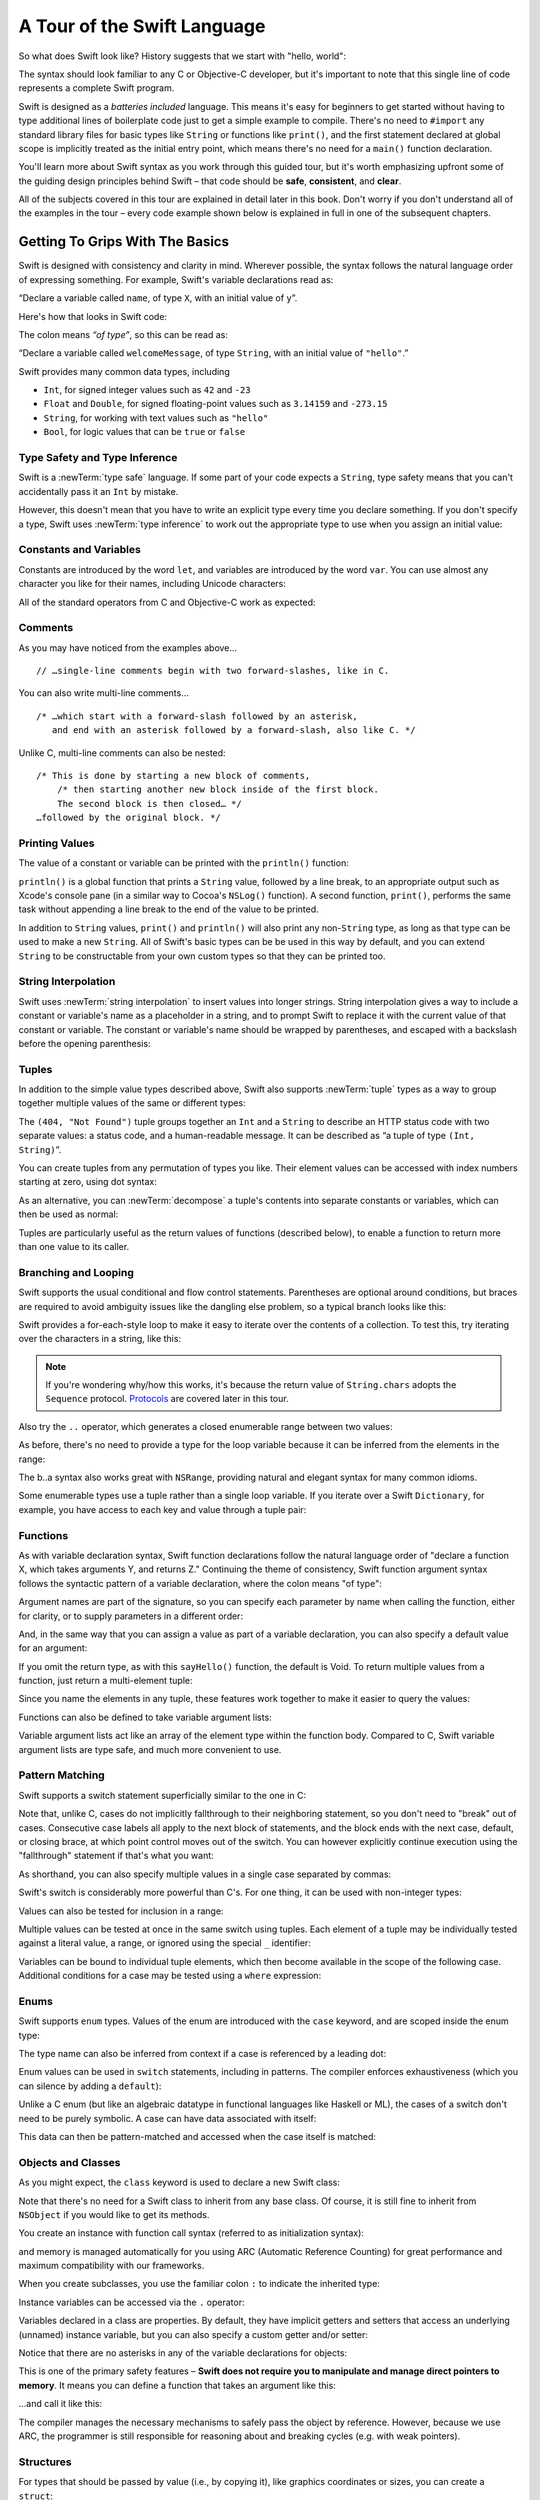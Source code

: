 A Tour of the Swift Language
============================

So what does Swift look like? History suggests that we start with "hello, world":

.. testcode::

    --> print("hello, world")
    <<< hello, world

The syntax should look familiar to any C or Objective-C developer,
but it's important to note that this single line of code represents a complete Swift program.

Swift is designed as a *batteries included* language.
This means it's easy for beginners to get started
without having to type additional lines of boilerplate code just to get a simple example to compile.
There's no need to ``#import`` any standard library files
for basic types like ``String`` or functions like ``print()``,
and the first statement declared at global scope is implicitly treated as the initial entry point,
which means there's no need for a ``main()`` function declaration.

You'll learn more about Swift syntax as you work through this guided tour,
but it's worth emphasizing upfront some of the guiding design principles behind Swift –
that code should be **safe**, **consistent**, and **clear**.

All of the subjects covered in this tour are explained in detail later in this book.
Don't worry if you don't understand all of the examples in the tour –
every code example shown below is explained in full in one of the subsequent chapters.

Getting To Grips With The Basics
--------------------------------

Swift is designed with consistency and clarity in mind.
Wherever possible, the syntax follows the natural language order of expressing something.
For example, Swift's variable declarations read as:

“Declare a variable called ``name``, of type ``X``, with an initial value of ``y``”.

Here's how that looks in Swift code:

.. testcode:: declaration

    --> var welcomeMessage: String = "hello"
    <<< // welcomeMessage : String = "hello"

The colon means *“of type”*, so this can be read as:

“Declare a variable called ``welcomeMessage``, of type ``String``,
with an initial value of ``"hello"``.”

Swift provides many common data types, including

* ``Int``, for signed integer values such as ``42`` and ``-23``
* ``Float`` and ``Double``, for signed floating-point values such as
  ``3.14159`` and ``-273.15``
* ``String``, for working with text values such as ``"hello"``
* ``Bool``, for logic values that can be ``true`` or ``false``

Type Safety and Type Inference
~~~~~~~~~~~~~~~~~~~~~~~~~~~~~~

Swift is a :newTerm:`type safe` language.
If some part of your code expects a ``String``,
type safety means that you can't accidentally pass it an ``Int`` by mistake.

However, this doesn't mean that you have to write an explicit type
every time you declare something.
If you don't specify a type,
Swift uses :newTerm:`type inference` to work out the appropriate type to use
when you assign an initial value:

.. testcode:: declaration

    --> var a = 2                    // a is inferred to be of type Int
    <<< // a : Int = 2
    --> var turnipsAreTasty = false  // turnipsAreTasty is inferred to be of type Bool
    <<< // turnipsAreTasty : Bool = false

Constants and Variables
~~~~~~~~~~~~~~~~~~~~~~~

.. TODO: should I mention that constants are more common in Swift than elsewhere?

Constants are introduced by the word ``let``,
and variables are introduced by the word ``var``.
You can use almost any character you like for their names,
including Unicode characters:

.. testcode:: declaration

    --> let π = 3.14159              // π is inferred to be of type Double
    <<< // π : Double = 3.14159
    --> let 🐶🐮 = "dogcow"          // 🐶🐮 is inferred to be of type String
    <<< // 🐶🐮 : String = "dogcow"

All of the standard operators from C and Objective-C work as expected:

.. testcode:: declaration

    --> let b = a + 3                // b is set to an Int value of 5
    <<< // b : Int = 5
    --> let c = a * b                // c is set to an Int value of 10
    <<< // c : Int = 10
    --> let piOverTwo = π / 2        // piOverTwo is set to a Double value of 1.57079
    <<< // piOverTwo : Double = 1.57079

Comments
~~~~~~~~

As you may have noticed from the examples above…

::

    // …single-line comments begin with two forward-slashes, like in C.

You can also write multi-line comments…

::

    /* …which start with a forward-slash followed by an asterisk,
       and end with an asterisk followed by a forward-slash, also like C. */

Unlike C, multi-line comments can also be nested:

::

    /* This is done by starting a new block of comments,
        /* then starting another new block inside of the first block.
        The second block is then closed… */
    …followed by the original block. */

.. TODO: These multiline comments can't be tested by swifttest,
   because they aren't supported by the REPL.
   They should be tested manually before release.

Printing Values
~~~~~~~~~~~~~~~

The value of a constant or variable can be printed with the ``println()`` function:

.. testcode:: declaration

    --> println(welcomeMessage)
    <-- hello

``println()`` is a global function that prints a ``String`` value,
followed by a line break, to an appropriate output such as Xcode's console pane
(in a similar way to Cocoa's ``NSLog()`` function).
A second function, ``print()``, performs the same task
without appending a line break to the end of the value to be printed.

In addition to ``String`` values,
``print()`` and ``println()`` will also print any non-``String`` type,
as long as that type can be used to make a new ``String``.
All of Swift's basic types can be be used in this way by default,
and you can extend ``String`` to be constructable from your own custom types
so that they can be printed too.

String Interpolation
~~~~~~~~~~~~~~~~~~~~

Swift uses :newTerm:`string interpolation` to insert values into longer strings.
String interpolation gives a way to include a constant or variable's name
as a placeholder in a string,
and to prompt Swift to replace it with the current value of that constant or variable.
The constant or variable's name should be wrapped by parentheses,
and escaped with a backslash before the opening parenthesis:

.. testcode:: declaration

    --> println("The value of π is \(π)")
    <-- The value of π is 3.14159

Tuples
~~~~~~

In addition to the simple value types described above,
Swift also supports :newTerm:`tuple` types as
a way to group together multiple values of the same or different types:

.. testcode:: tuples

    --> let httpStatus = (404, "Not Found")
    <<< // httpStatus : (Int, String) = (404, "Not Found")

The ``(404, "Not Found")`` tuple groups together an ``Int`` and a ``String``
to describe an HTTP status code with two separate values:
a status code, and a human-readable message.
It can be described as “a tuple of type ``(Int, String)``”.

You can create tuples from any permutation of types you like.
Their element values can be accessed with index numbers starting at zero,
using dot syntax:

.. testcode:: tuples

    --> println("The status code is \(httpStatus.0)")
    <-- The status code is 404
    --> println("The status message is \(httpStatus.1)")
    <-- The status message is Not Found

As an alternative,
you can :newTerm:`decompose` a tuple's contents into separate constants or variables,
which can then be used as normal:

.. testcode:: tuples

    --> let (statusCode, statusMessage) = httpStatus
    <<< // (statusCode, statusMessage) : (Int, String) = (404, "Not Found")
    --> println("The status code is \(statusCode)")
    <-- The status code is 404
    --> println("The status message is \(statusMessage)")
    <-- The status message is Not Found

Tuples are particularly useful as the return values of functions (described below),
to enable a function to return more than one value to its caller.

Branching and Looping
~~~~~~~~~~~~~~~~~~~~~

Swift supports the usual conditional and flow control statements.
Parentheses are optional around conditions,
but braces are required to avoid ambiguity issues like the dangling else problem,
so a typical branch looks like this:

.. testcode:: controlFlow

    --> var a = 42
    <<< // a : Int = 42
    --> if a == 42 {
            println("it's magic")
        } else {
            println("it's just a number")
        }
    <<< it's magic

Swift provides a for-each-style loop to make it easy to iterate over the contents of a collection.
To test this, try iterating over the characters in a string, like this:

.. testcode:: controlFlow

    --> for eachCharacter in "Hello".chars {
            println(eachCharacter)
        }
    <<< H
    <<< e
    <<< l
    <<< l
    <<< o


.. note::
    If you're wondering why/how this works,
    it's because the return value of ``String.chars`` adopts the ``Sequence`` protocol.
    `Protocols`_ are covered later in this tour.

Also try the ``..`` operator, which generates a closed enumerable range between two values:

.. testcode:: controlFlow

    --> var b = 10
    <<< // b : Int = 10
    --> for index in b..14 {
            println(index)
        }
    <-/ 10
    <-/ 11
    <-/ 12
    <-/ 13
    <-/ 14

As before, there's no need to provide a type for the loop variable
because it can be inferred from the elements in the range:

.. testcode:: controlFlow

    --> b..a
    <<< // r0 : Range<Int> = Range<Int>(10, 43)

The b..a syntax also works great with ``NSRange``,
providing natural and elegant syntax for many common idioms.

Some enumerable types use a tuple rather than a single loop variable.
If you iterate over a Swift ``Dictionary``, for example,
you have access to each key and value through a tuple pair:

.. testcode:: controlFlow

    --> var dict = ["first": 1, "second": 2, "third": 3]
    <<< // dict : Dictionary<String, Int> = Dictionary<String, Int>(1.33333, 3, <DictionaryBufferOwner<String, Int> instance>)
    --> for item in dict {
            println("Key: '\(item.key)', Value: \(item.value)")
        }
    <<< Key: 'third', Value: 3
    <<< Key: 'first', Value: 1
    <<< Key: 'second', Value: 2

Functions
~~~~~~~~~

As with variable declaration syntax,
Swift function declarations follow the natural language order of
"declare a function X, which takes arguments Y, and returns Z."
Continuing the theme of consistency,
Swift function argument syntax follows the syntactic pattern of a variable declaration,
where the colon means "of type":

.. testcode:: functions

    --> func fibonacci(n: Int) -> Int {
            if n < 2 {
                return 1
            } else {
                return fibonacci(n - 2) + fibonacci(n - 1)
            }
        }
    --> fibonacci(10)
    <<< // r0 : Int = 89

Argument names are part of the signature,
so you can specify each parameter by name when calling the function,
either for clarity, or to supply parameters in a different order:

.. testcode:: functions

    --> func divideTwoNumbers(numerator: Double, denominator: Double) -> Double {
            assert(denominator != 0)
            return numerator / denominator
        }
    --> divideTwoNumbers(4, 5)
    <<< // r1 : Double = 0.8
    --> divideTwoNumbers(denominator: 5, numerator: 4)
    <<< // r2 : Double = 0.8

And, in the same way that you can assign a value as part of a variable declaration,
you can also specify a default value for an argument:

.. testcode:: functions

    --> func sayHello(name: String = "World") {
            print("Hello, \(name)!\n")
        }
    --> sayHello("Bob")
    <<< Hello, Bob!
    --> sayHello()
    <<< Hello, World!

If you omit the return type, as with this ``sayHello()`` function,
the default is Void.
To return multiple values from a function, just return a multi-element tuple:

.. testcode:: functions

    --> func fetchLocalGasPrices() -> (Double, Double, Double) {
            return (3.59, 3.69, 3.79)
        }

Since you name the elements in any tuple,
these features work together to make it easier to query the values:

.. testcode:: functions

    --> func fetchBetterGasPrices() -> (regular: Double, midgrade: Double, premium: Double) {
            return (3.49, 3.59, 3.69)
        }
    --> fetchBetterGasPrices().midgrade
    <<< // r3 : Double = 3.59

Functions can also be defined to take variable argument lists:

.. testcode:: functions

    --> func addAllTheInts(theInts: Int...) -> Int {
            var sum = 0
            for i in theInts {
                sum += i
            }
            return sum
        }
    --> addAllTheInts()
    <<< // r4 : Int = 0
    --> addAllTheInts(42, 597, 12)
    <<< // r5 : Int = 651

Variable argument lists act like an array of the element type within the function body.
Compared to C, Swift variable argument lists are type safe, and much more convenient to use.

Pattern Matching
~~~~~~~~~~~~~~~~

Swift supports a switch statement superficially similar to the one in C:

.. testcode:: switch

    --> switch 5 {
            case 2:
            case 3:
            case 5:
            case 7:
                println("prime")
            default:
                println("not prime, or greater than 7")
        }
    <<< prime

Note that, unlike C, cases do not implicitly fallthrough to their neighboring statement,
so you don't need to "break" out of cases.
Consecutive case labels all apply to the next block of statements,
and the block ends with the next case, default, or closing brace,
at which point control moves out of the switch.
You can however explicitly continue execution using the "fallthrough" statement
if that's what you want:

.. testcode:: switch

    --> switch 5 {
            case 2:
            case 3:
            case 5:
            case 7:
                println("prime")
                fallthrough
            default:
                println("integer")
        }
    <<< prime
    <<< integer

As shorthand, you can also specify multiple values in a single case separated by commas:

.. testcode:: switch

    --> switch 5 {
            case 2, 3, 5, 7:
                println("prime")
                fallthrough
            default:
                println("integer")
            }
    <<< prime
    <<< integer

Swift's switch is considerably more powerful than C's.
For one thing, it can be used with non-integer types:

.. testcode:: switch

    --> for fruit in ["orange", "key", "cherry", "strawberry"] {
            switch fruit {
                case "cherry":
                    println("100 pts")
                case "strawberry":
                    println("300 pts")
                case "orange":
                    println("500 pts")
                default:
                    println("not a fruit")
            }
        }
    <<< 500 pts
    <<< not a fruit
    <<< 100 pts
    <<< 300 pts

Values can also be tested for inclusion in a range:

.. testcode:: switch

    --> func naturalCount(x: Int) -> String {
            switch x {
                case 0:
                    return "no"
                case 1:
                    return "one"
                case 2:
                    return "a couple of"
                case 3..12:
                    return "a handful of"
                case 12..100:
                    return "dozens of"
                case 100..1000:
                    return "hundreds of"
                case 1000..1000000:
                    return "thousands of"
                default:
                    return "bajillions of"
            }
        }
    --> println("There are \(naturalCount(8)) planets in the solar system!")
    <<< There are a handful of planets in the solar system!
    --> println("There are \(naturalCount(1024)) bytes in a kilobyte!")
    <<< There are thousands of bytes in a kilobyte!

Multiple values can be tested at once in the same switch using tuples.
Each element of a tuple may be individually tested against
a literal value, a range, or ignored using the special ``_`` identifier:

.. testcode:: switch

    --> func classifyPoint(x: Int, y: Int) {
            switch (x, y) {
                case (0, 0):
                    println("origin")
                case (_, 0):
                    println("on the X axis")
                case (0, _):
                    println("on the Y axis")
                case (-10..10, -10..10):
                    println("near the origin")
                default:
                    println("far from the origin")
            }
        }
    --> classifyPoint(0, 0)
    <<< origin
    --> classifyPoint(2, 0)
    <<< on the X axis
    --> classifyPoint(0, 100)
    <<< on the Y axis
    --> classifyPoint(-5, 5)
    <<< near the origin
    --> classifyPoint(-5, 50)
    <<< far from the origin

Variables can be bound to individual tuple elements,
which then become available in the scope of the following case.
Additional conditions for a case may be tested using a ``where`` expression:

.. testcode:: switch

    --> func classifyPoint2(p: (Int, Int)) {
            switch p {
                case (0, 0):
                    println("origin")
                case (_, 0):
                    println("on the X axis")
                case (0, _):
                    println("on the Y axis")
                case (var x, var y) where x == y:
                    println("on the + diagonal")
                case (var x, var y) where x == -y:
                    println("on the - diagonal")
                case (-10..10, -10..10):
                    println("near the origin")
                case (var x, var y):
                    println("somewhere else")
            }
        }
    --> classifyPoint2(1, 1)
    <<< on the + diagonal
    --> classifyPoint2(-1, 1)
    <<< on the - diagonal
    --> classifyPoint2(30, 40)
    <<< somewhere else

Enums
~~~~~

Swift supports ``enum`` types.
Values of the enum are introduced with the ``case`` keyword,
and are scoped inside the enum type:

.. testcode:: enums

    --> enum Color {
            case Red, Green, Blue
        }
    --> var color = Color.Green
    <-- // color : Color = <unprintable value>

The type name can also be inferred from context
if a case is referenced by a leading dot:

.. testcode:: enums

    --> color = .Blue
    --> color
    <-- // color : Color = <unprintable value>

Enum values can be used in ``switch`` statements,
including in patterns.
The compiler enforces exhaustiveness (which you can silence by adding a ``default``):

.. testcode:: enums

    --> switch color {
            case .Blue:
                println("blue")
            case .Red:
            case .Green:
                println("not blue")
        }
    <-- blue

Unlike a C enum (but like an algebraic datatype in functional languages like Haskell or ML),
the cases of a switch don't need to be purely symbolic.
A case can have data associated with itself:

.. testcode:: enums

    --> enum Path {
            case Point(Int, Int)
            case Line((Int, Int), (Int, Int))
        }
    --> var p: Path = .Point(0, 0)
    <-- // p : Path = <unprintable value>

This data can then be pattern-matched and accessed when the case itself is matched:

.. testcode:: enums

    --> func pathLength(p: Path) -> Double {
            switch p {
                case .Point(_):
                    return 0
                case .Line((var fx, var fy), (var tx, var ty)):
                    var dx = tx - fx
                    var dy = ty - fy
                    return -1.0 // sqrt is no longer in the core Swift library
                    //return sqrt(Double(dx * dx) + Double(dy * dy))
            }
        }
    --> pathLength(.Point(219, 0))
    <-- // r0 : Double = 0.0
    --> pathLength(.Line((0, 0), (3, 4)))
    <-- // r1 : Double = -1.0

Objects and Classes
~~~~~~~~~~~~~~~~~~~

As you might expect, the ``class`` keyword is used to declare a new Swift class:

.. testcode:: classes

    --> class Shape {
            var numberOfSides: Int = 0
        }

Note that there's no need for a Swift class to inherit from any base class.
Of course, it is still fine to inherit from ``NSObject`` if you would like to get its methods.

You create an instance with function call syntax (referred to as initialization syntax):

.. testcode:: classes

    --> var blob = Shape()
    <<< // blob : Shape = <Shape instance>

and memory is managed automatically for you using ARC (Automatic Reference Counting)
for great performance and maximum compatibility with our frameworks.

When you create subclasses,
you use the familiar colon ``:`` to indicate the inherited type:

.. testcode:: classes

    --> class Quadrilateral : Shape {
            init() {
                super.init()
                numberOfSides = 4
            }
        }

Instance variables can be accessed via the ``.`` operator:

.. testcode:: classes

    --> var square = Quadrilateral()
    <<< // square : Quadrilateral = <Quadrilateral instance>
    --> println("A square has \(square.numberOfSides) sides.")
    <<< A square has 4 sides.

Variables declared in a class are properties.
By default, they have implicit getters and setters that access
an underlying (unnamed) instance variable,
but you can also specify a custom getter and/or setter:

.. testcode:: classes

    --> class Circle : Shape {
            var radius: Double = 0.0
            init() {
                super.init()
                numberOfSides = 1
            }
            var circumference: Double {
                get {
                    return radius * 2 * 3.14159
                }
                set {
                    radius = newValue / (2 * 3.14159)
                }
            }
        }
    --> var circle = Circle()
    <<< // circle : Circle = <Circle instance>
    --> circle.radius = 5
    --> circle.circumference
    <<< // r0 : Double = 31.4159
    --> circle.circumference = 62.8318
    --> circle.radius
    <<< // r1 : Double = 10.0

Notice that there are no asterisks in any of the variable declarations for objects:

.. testcode:: classes

    --> var anotherCircle = Circle()
    <<< // anotherCircle : Circle = <Circle instance>

This is one of the primary safety features –
**Swift does not require you to manipulate and manage direct pointers to memory**.
It means you can define a function that takes an argument like this:

.. testcode:: classes

    --> func enlarge(circle: Circle) {
            circle.radius *= 2
        }

…and call it like this:

.. testcode:: classes

    --> enlarge(circle)
    --> circle.radius
    <<< // r2 : Double = 20.0

The compiler manages the necessary mechanisms to safely pass the object by reference.
However, because we use ARC, the programmer is still responsible for
reasoning about and breaking cycles (e.g. with weak pointers).

Structures
~~~~~~~~~~

For types that should be passed by value (i.e., by copying it),
like graphics coordinates or sizes,
you can create a ``struct``:

.. testcode:: structures

    --> struct Size {
            var width, height : Double
        }

Unlike other languages,
Swift structures aren't limited just to holding values,
they can also have functions and initializers,
as well as adopt protocols and be extended (as described later in this tour):

.. testcode:: structures

    --> struct Point {
            var x = 0.0, y = 0.0
            mutating func moveToTheRightBy(value: Double) {
                x += value
            }
        }

Because Swift is statically-typed,
the compiler always knows whether a type is passed by-value or by-reference
so there's no need for any differences in syntax:

.. testcode:: structures

    --> var myPoint = Point(50, 200)
    <<< // myPoint : Point = Point(50.0, 200.0)
    --> myPoint.moveToTheRightBy(200)
    --> myPoint
    <<< // myPoint : Point = Point(250.0, 200.0)

Note that it's not necessary to include the initializer implementation shown for ``Point``,
because a default initializer is automatically provided to set the values:

.. testcode:: structures

    --> var size = Size(50, 100)
    <<< // size : Size = Size(50.0, 100.0)

Strings
-------

Because strings are such a common and essential part of any codebase,
they are built right into Swift as a native datatype.
Swift strings are designed with natural and expressive syntax,
to be fast and memory efficient,
and to maintain transparent interoperation with Cocoa APIs and ``NSString``.

Swift string literals use double-quote marks, like this:

.. testcode:: strings

    --> var firstWord = "Hello"
    <<< // firstWord : String = "Hello"

The standard operators are supported for string concatenation:

.. testcode:: strings

    --> var message = firstWord + ", world"
    <<< // message : String = "Hello, world"
    --> message += "!"
    --> message
    <<< // message : String = "Hello, world!"

and you can refer to a substring, or slice, using a character range:

.. testcode:: strings

    --> var name = message[7..12]
    <<< // name : String = "world!"

Swift strings are immutable,
which means we can make string slicing extremely efficient in terms of memory and processor cycles.
Rather than having to copy the substring characters to a new memory location,
the slice simply refers to a sub-range from the original string:

.. image:: /images/swiftStringAndSlice.png
   :width: 30em
   :align: center

Continuing with the theme of efficiency,
Swift strings are encoded internally as UTF-8, keeping storage compact.
When iterating over the characters in a string,
Swift decodes UTF-8 on the fly to produce a sequence of ``Char`` values
(each of which holds a UTF-32 codepoint),
making it easy to work with multi-byte characters, for example:

.. testcode:: strings

    --> var emoji = "🙉😈😄👏"
    <<< // emoji : String = "🙉😈😄👏"
    --> for eachChar in emoji.chars {
            println(eachChar)
        }
    <<< 🙉 
    <<< 😈
    <<< 😄
    <<< 👏

You can also iterate by lines:

.. testcode:: strings

    --> var multiline = "Once upon a time\nThe end"
    <<< // multiline : String = "Once upon a time\nThe end"
    --> for eachLine in multiline.lines {
            println(eachLine)
        }
    <<< Once upon a time
    <<< The end

Protocols
---------

A protocol is an abstract description of behavior –
usually related functions and/or properties –
that can be adopted by one or more types:

.. testcode:: protocolsAndExtensions

    --> struct Size {
            var width = 0.0, height = 0.0
        }
    --> struct Point {
            var x = 0.0, y = 0.0
        }
    --> protocol HitTestable {
            func containsPoint(point: Point) -> Bool
        }

All named Swift types
(i.e., classes, structs and enums, but not tuples),
can adopt protocols and implement the required behavior:

.. testcode:: protocolsAndExtensions

    --> struct Rect : HitTestable {
            var origin: Point = Point()
            var size: Size = Size()
            func containsPoint(point: Point) -> Bool {
                return point.x >= origin.x && point.x < (origin.x + size.width) && point.y >= origin.y && point.y < (origin.y + size.height)
            }
        }

The ``: HitTestable`` syntax in this structure declaration indicates conformance to the protocol.
As with all other ``:`` use in Swift,
you can read the colon as *is a*, so *"a Rect is a HitTestable type"*.  

You can use a protocol in a variable declaration to indicate the variable has
some unknown, dynamic type that conforms to that protocol.
If you do, you can only assign a value if its type conforms to the protocol:

.. testcode:: protocolsAndExtensions

    --> var rect = Rect(Point(0.0, 0.0), Size(2.0, 2.0))
    <<< // rect : Rect = Rect(Point(0.0, 0.0), Size(2.0, 2.0))
    --> var testableThing: HitTestable = rect
    <<< // testableThing : HitTestable = <unprintable value>
    --> var hitPoint = Point(4.0, 5.0)
    <<< // hitPoint : Point = Point(4.0, 5.0)
    --> testableThing.containsPoint(hitPoint)
    <<< // r0 : Bool = false

and Swift ensures that you can only call functions or access properties
that are defined as part of the protocol:

.. testcode:: protocolsAndExtensions

    --> testableThing.origin
    !!! <REPL Input>:1:1: error: 'HitTestable' does not have a member named 'origin'
    !!! testableThing.origin
    !!! ^~~~~~~

This guarantees safety when dealing with different types,
such as when hit-testing a series of different elements:

.. testcode:: protocolsAndExtensions

    --> struct Circle : HitTestable {
            func containsPoint(point: Point) -> Bool { return true }
        }
    --> class Elephant : HitTestable {
            func containsPoint(point: Point) -> Bool { return false }
        }
    --> func findFirstHitElement(point: Point, elements: HitTestable...) -> HitTestable? {
            for eachElement in elements {
                if eachElement.containsPoint(point) {
                    return eachElement
                }
            }
            return .None
        } 
    --> var circle = Circle()
    <<< // circle : Circle = Circle()
    --> var elephant = Elephant()
    <<< // elephant : Elephant = <Elephant instance>
    --> var element = findFirstHitElement(hitPoint, circle, elephant)
    <<< // element : HitTestable? = <unprintable value>

This example uses a variable argument list and returns an optional value
(to either return an element or not), which are discussed later in this tour.

Extensions
----------

An extension allows you to add functions or properties to an existing class or structure.
As described earlier,
you might use an extension to add suitable initializers to the Swift ``String`` class:

.. testcode:: protocolsAndExtensions

    --> extension String {
            init(point: Point) {
                self = "{\(point.x), \(point.y)}"
            }
        }

to make it easy to convert your own classes or structures into strings,
either by constructing a ``String`` explicitly:

.. testcode:: protocolsAndExtensions

    --> String(hitPoint)
    <<< // r1 : String = "{4.0, 5.0}"

or implicitly with Swift's interpolation syntax:

.. testcode:: protocolsAndExtensions

    --> println("The hit point is \(hitPoint)")
    <-- The hit point is {4.0, 5.0}

You can also use an extension to add protocol conformance to an existing class or structure:

.. testcode:: protocolsAndExtensions

    --> extension Point : HitTestable {
            func containsPoint(point: Point) -> Bool {
                return self.x == point.x && self.y == point.y
            }
        }
    --> var someOtherPoint = Point(5.0, 10.0)
    <<< // someOtherPoint : Point = Point(5.0, 10.0)
    --> hitPoint.containsPoint(someOtherPoint)
    <<< // r2 : Bool = false
    --> hitPoint.containsPoint(hitPoint)
    <<< // r3 : Bool = true

This is particularly important for "retroactive modeling", which is important
when you make two libraries work together, when you cannot change their code.

Closures
--------

A closure is just a function without a name.
As an example, the ``sort()`` library function takes an array of strings
and sorts them using a comparison closure:

.. testcode:: closures

    --> var strings = ["Hello", "Bye", "Good day"]
    <<< // strings : String[] = ["Hello", "Bye", "Good day"]
    --> var sortedStrings = sort(strings, {
            (lhs: String, rhs: String) -> Bool in
                return lhs.uppercase < rhs.uppercase
        })
    <<< // sortedStrings : String[] = ["Bye", "Good day", "Hello"]
    --> for eachString in sortedStrings {
            println(eachString)
        }
    <<< Bye
    <<< Good day
    <<< Hello

The closure in this example is described in curly braces:

::

    { 
        (lhs: String, rhs: String) -> Bool in
        return lhs.uppercase < rhs.uppercase
    }

The parentheses denote the parameters of the closure,
followed by the return type,
then "in" to separate the signature of the closure from its body.
As you've already seen throughout this tour,
the types in a Swift expression can be omitted if they can be inferred from the context.
In this case, the parameter and return types can be inferred, so aren't necessary:

.. testcode:: closures

    --> sortedStrings = sort(strings, { (lhs, rhs) in
            return lhs.uppercase < rhs.uppercase
        })

One can also omit the names of the parameters,
using the positional placeholders ``$0``, ``$1``, and so on.
The ``return`` can also be omitted from single-expression closures, as in:

.. testcode:: closures

    --> sortedStrings = sort(strings, {$0 < $1})

Closures can also capture any variable from the local scope:

.. testcode:: closures

    --> var uppercase = true
    <<< // uppercase : Bool = true
    --> sortedStrings = sort(strings, {
            (var x, var y) in
                if uppercase {
                    x = x.uppercase
                    y = y.uppercase
                }
                return x < y
            }
        )

Note that if a closure captures a value,
Swift automatically manages the storage of the original variable
such that you can change the value from within the closure without the need for
any keywords on the original declaration.
Internally, Swift also makes sure that if the closure outlives
the scope of the original variable declaration,
everything still "just works":

::

    var someValue = 42
    
    dispatch_async(someQueue, {
        println("Value is \(someValue)")
        someValue += 1
    })

Closures are typically the last argument to a function.
In such cases, one can place the closure outside of the parentheses:

::

    var someValue = 42
    
    dispatch_async(someQueue) {
        println("Value is \(someValue)")
        someValue += 1
    }
    
For longer closures,
cases where the same function will be re-used several times,
or cases where you want a descriptive name to show up in a stack trace,
you may prefer to use a local function instead:

.. testcode:: closures

    --> func compareStrings(var lhs: String, var rhs: String) -> Bool {
            if uppercase {
                lhs = lhs.uppercase
                rhs = rhs.uppercase
            }
            return lhs < rhs
        }
    --> sortedStrings = sort(strings, compareStrings)

A closure argument to a function is just like any other argument,
with a colon ``:`` "is a," followed by the function arguments and return type:

.. testcode:: closures

    --> func repeat(count: Int, myClosure: () -> Void) {
            for i in 1..count {
                myClosure()
            }
        }
    --> repeat(3, {println("Hello!")})
    <-/ Hello!
    <-/ Hello!
    <-/ Hello!

Generics
--------

Swift supports generics through parameterized types.
As an example, the standard library includes the ``Array`` class,
which makes it easy to work with typed collections:

.. testcode:: generics

    --> var names = Array<String>()
    <<< // names : Array<String> = []
    --> names.append("William")
    --> names.append("Hilary")
    --> names.append("Carlton")

This array can only be used with ``String`` elements;
you'll get an error if you attempt to insert anything else, like an integer.

Swift generics offer transparent support for both class and value types without the need for boxing.
This means you can work with a collection of integer values, for example,
in exactly the same way as you would work with a collection of objects:

.. testcode:: generics

    --> var intCollection = Array<Int>()
    <<< // intCollection : Array<Int> = []
    --> intCollection.append(42)
    --> intCollection.append(314)
    
    --> class Test {
            // ...
        }
    --> var testCollection = Array<Test>()
    <<< // testCollection : Array<Test> = []
    --> testCollection.append(Test())
    --> testCollection.append(Test())

It's even safe in Swift to mix by-reference and value types
if you use a protocol for a parameterized type declaration:

.. testcode:: generics

    --> protocol Workable {
            func work()
        }
    --> class Foo : Workable {
            func work() {
                println("A foo is working")
            }
        }
    --> struct Bar : Workable {
            func work() {
                println("A bar is working")
            }
        }
    --> extension Int : Workable {
            func work() {
                println("An integer is working")
            }
        }
    --> var foo = Foo()
    <<< // foo : Foo = <Foo instance>
    --> var bar = Bar()
    <<< // bar : Bar = Bar()
    --> var workers = Array<Workable>()
    <<< // workers : Array<Workable> = []
    --> workers.append(foo)
    --> workers.append(bar)
    --> workers.append(42)
    --> for eachThing in workers {
          eachThing.work()
        }
    <<< A foo is working
    <<< A bar is working
    <<< An integer is working

Swift makes it easy to create your own parameterized types,
like this simple implementation of a stack class:

.. testcode:: generics

    --> class Stack<ElementType> {
            var elements: Array<ElementType>
            init() {
                elements = Array<ElementType>()
            }
            func push(element: ElementType) {
                elements.append(element)
            }
            func pop() -> ElementType {
                assert(elements.count > 0, "can't pop an empty stack")
                var tmp = elements[elements.count - 1]
                elements.popLast()
                return tmp
            }
        }

As with a Swift ``Array``, this generic ``Stack`` class is unrestricted,
which means you can create an instance of the class to hold any first class type,
including value and by-reference types:

.. testcode:: generics

    --> var intStack = Stack<Int>()
    <<< // intStack : Stack<Int> = <Stack<Int> instance>
    --> intStack.push(1)
    --> intStack.push(5)
    --> intStack.pop()
    <<< // r0 : Int = 5
    --> intStack.pop()
    <<< // r1 : Int = 1
    --> var stringStack = Stack<String>()
    <<< // stringStack : Stack<String> = <Stack<String> instance>
    --> stringStack.push("bye")
    --> stringStack.push("hello")
    --> stringStack.pop()
    <<< // r2 : String = "hello"
    --> stringStack.pop()
    <<< // r3 : String = "bye"

Definining a type or algorithm to take any type means that
you only have access to basic operations that all types support, like copyability.

In order to use more specific behavior,
you need to indicate which behavior the data structure requires.
If you require a ``work()`` function, for example,
just indicate that that the type should conform to the ``Workable`` protocol:

.. testcode:: generics

    --> class Workforce<T: Workable> {
            var workers = Array<T>()
            func startWorking() {
                for eachWorker in workers {
                    eachWorker.work()
                }
            }
        }

Once you have generic data structures,
you'll likely need to be able to implement generic algorithms to act on them.
As an example, first consider a trivial non-generic function to find
the index of a string in an array of strings:

.. testcode:: generics

    --> func findIndexOfString(strings: String[], searchString: String) -> Int {
            for index in 0...strings.count {
                if strings[index] == searchString {
                    return index
                }
            }
            return -1
        }

Without generics,
you'd need to write an identical function for each type you wanted to support –
``findIndexOfInt()``, ``findIndexOfDouble``, etc.

Swift makes it easy to write a generic version,
which works with any element that supports an equality test:

.. testcode:: generics

    --> func findIndexOf<T: Equatable>(elements: T[], searchElement: T) -> Int {
            var index = 0
            for eachElement in elements {
                if eachElement == searchElement {
                    return index
                }
                ++index
            }
            return -1
        }

Test this with an array of integers:

.. testcode:: generics

    --> var integers = [1, 2, 3, 4, 5]
    <<< // integers : Int[] = [1, 2, 3, 4, 5]
    --> findIndexOf(integers, 4)
    <<< // r4 : Int = 3

Note: the Swift standard library already includes a ``find()`` function,
as well as other useful generic functions like
``min()``, ``max()``, ``map()``, ``swap()``,
and the ``sort()`` function described earlier in the Closures section.
